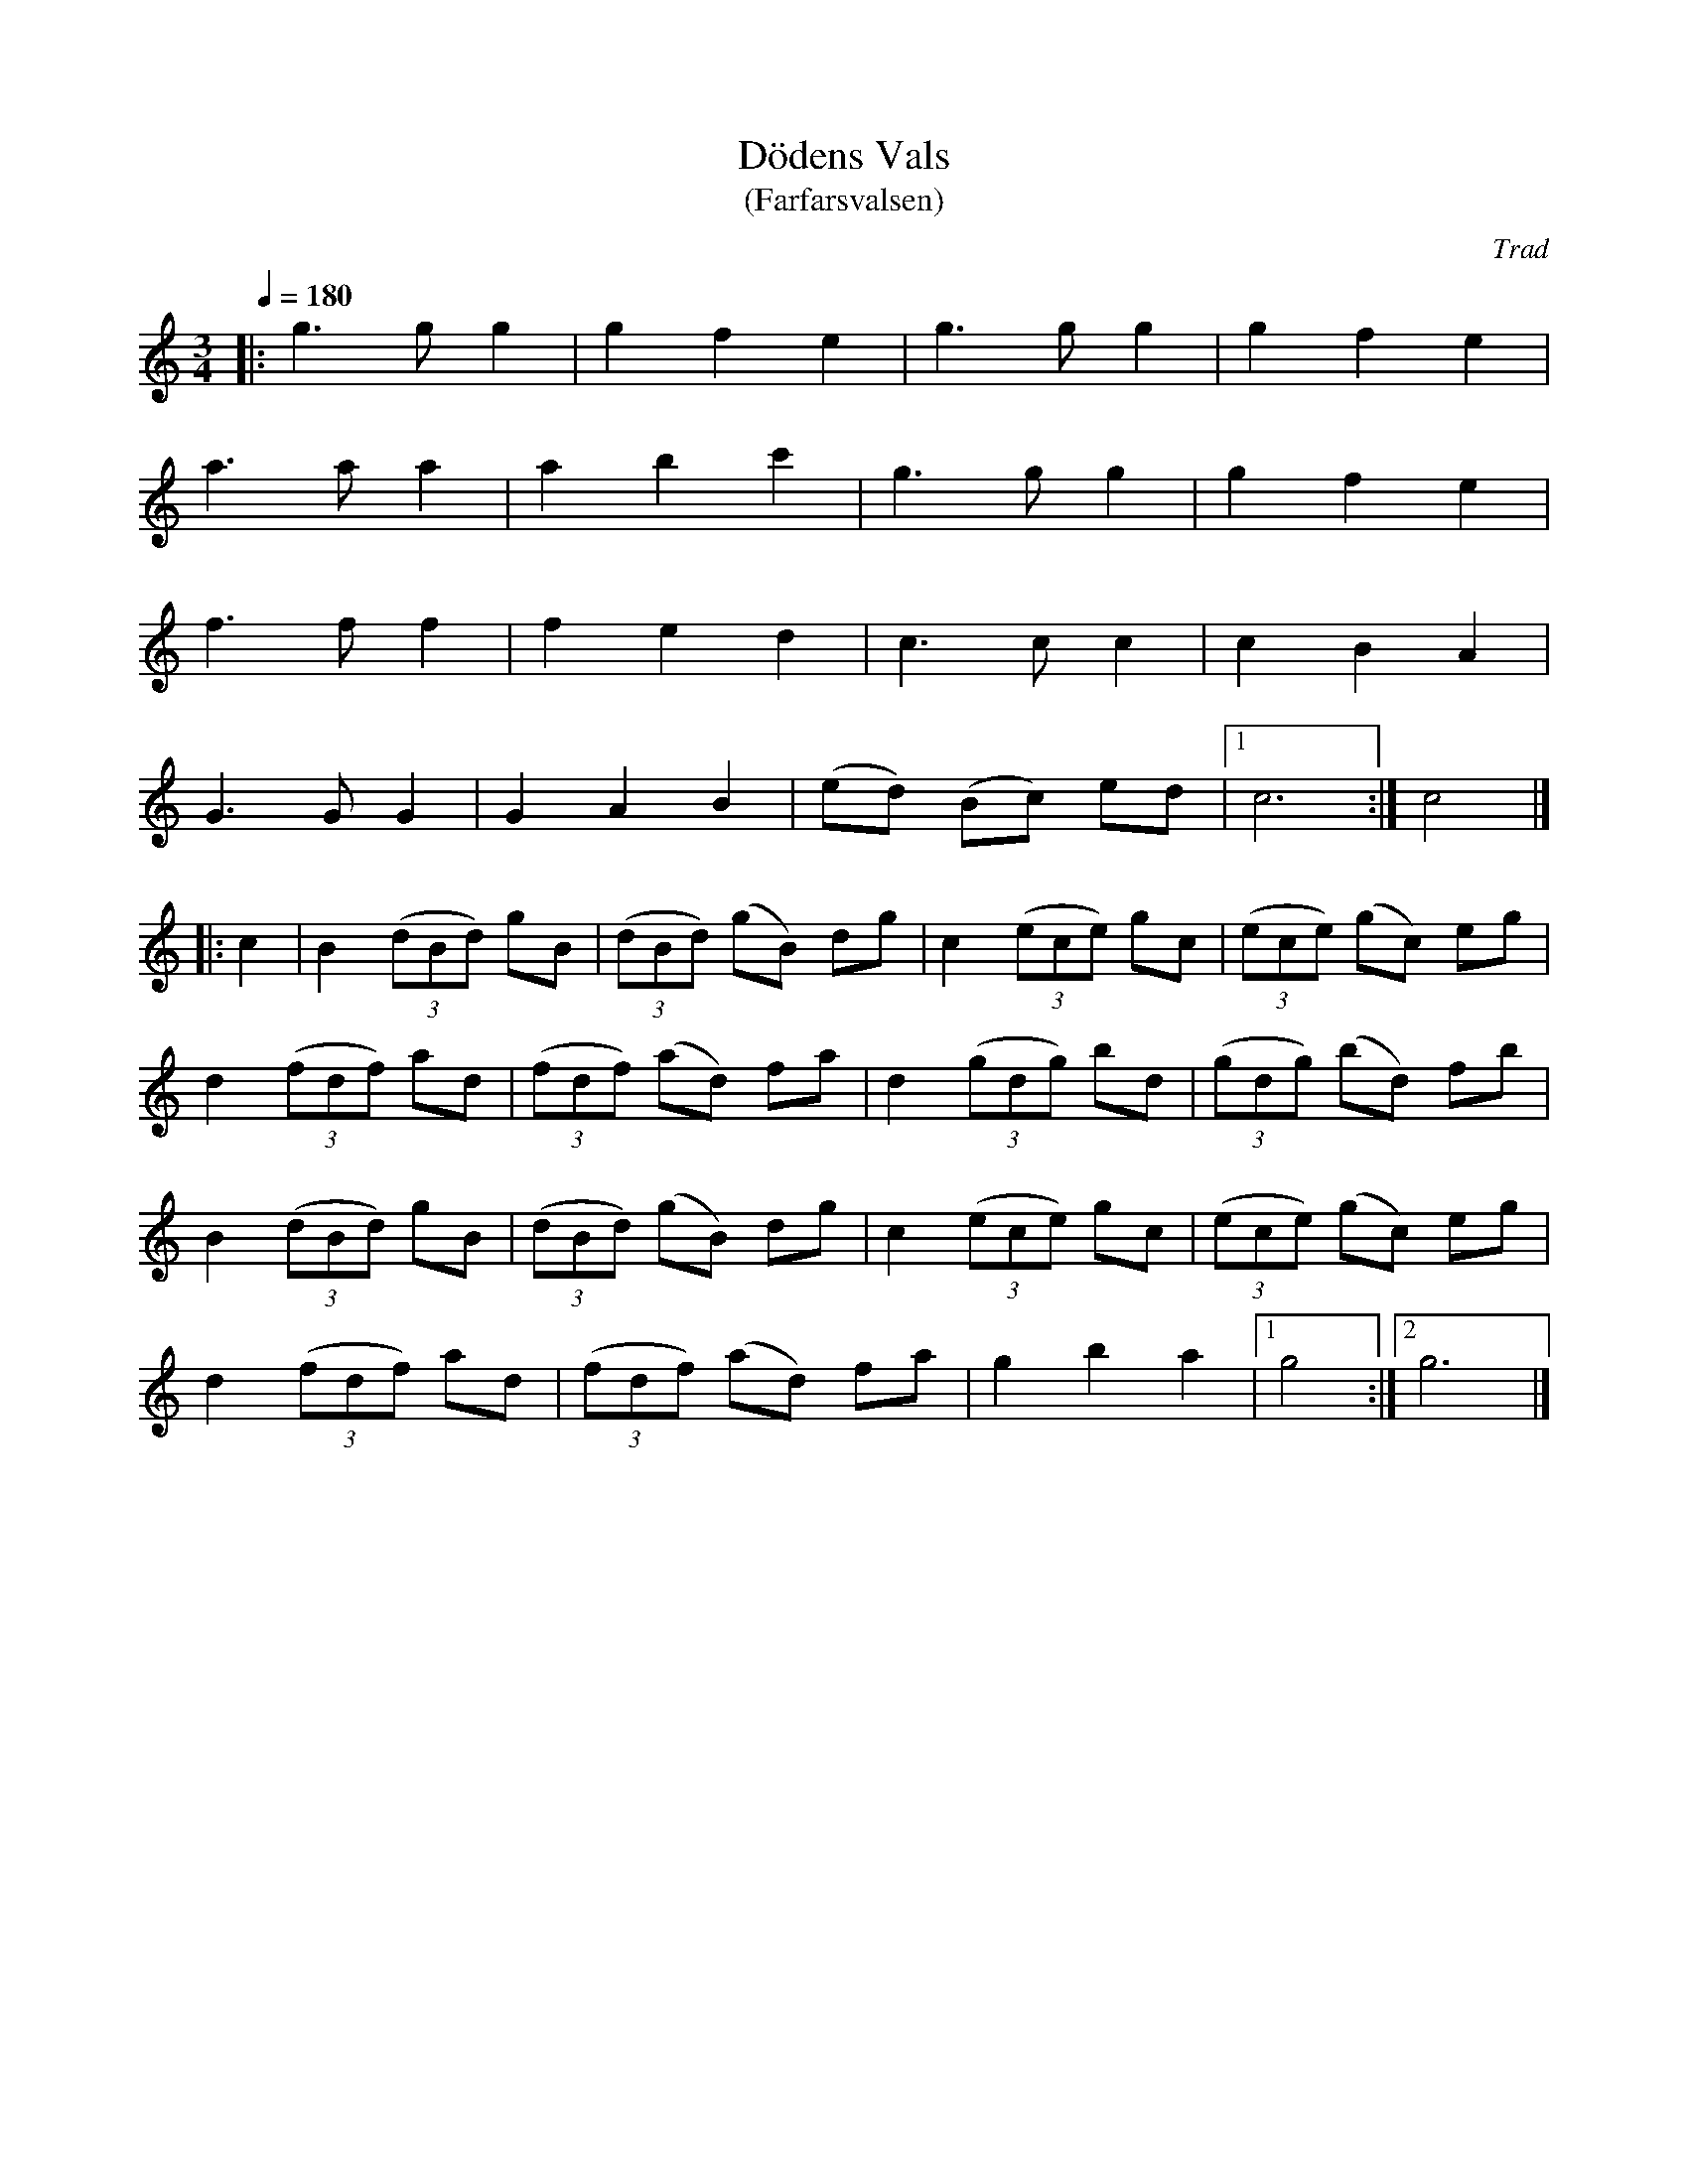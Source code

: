 X: 1
T: D\"odens Vals
T: (Farfarsvalsen)
C: Trad
R: waltz
S: http://www.nyckelharpa.org/archive/written-music/american-allspel-list/ 2022/9/18
Z: 2022 John Chambers <jc:trillian.mit.edu>
M: 3/4
L: 1/8
Q: 1/4=180
K: C
|:\
g3 g g2 | g2 f2 e2  | g3 g g2 | g2 f2 e2 |
a3 a a2 | a2 b2 c'2 | g3 g g2 | g2 f2 e2 |
f3 f f2 | f2 e2 d2  | c3 c c2 | c2 B2 A2 |
G3 G G2 | G2 A2 B2  | (ed) (Bc) ed |[1 c6 :| c4 |]
|: c2 |\
B2 (3(dBd) gB | (3(dBd) (gB) dg | c2 (3(ece) gc | (3(ece) (gc) eg |
d2 (3(fdf) ad | (3(fdf) (ad) fa | d2 (3(gdg) bd | (3(gdg) (bd) fb |
B2 (3(dBd) gB | (3(dBd) (gB) dg | c2 (3(ece) gc | (3(ece) (gc) eg |
d2 (3(fdf) ad | (3(fdf) (ad) fa | g2 b2 a2 |[1 g4 :|[2 g6 |]
